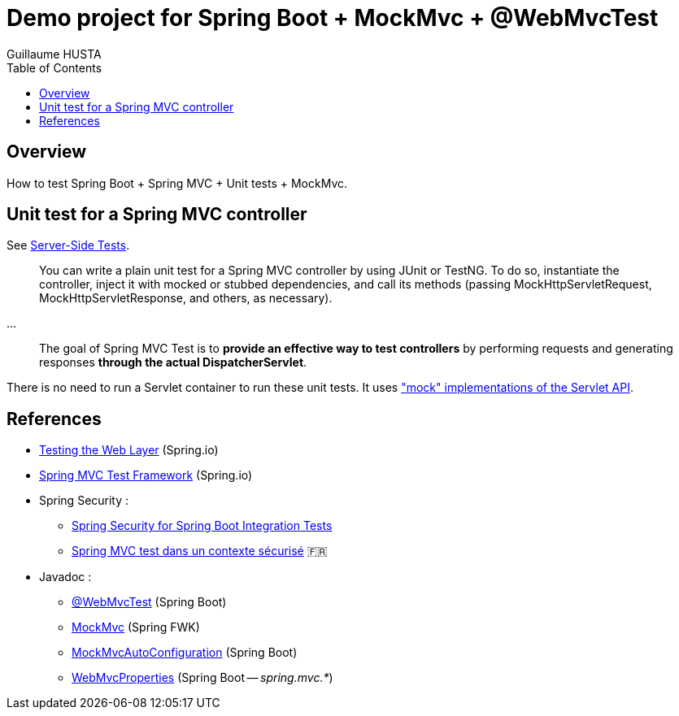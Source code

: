 = Demo project for Spring Boot + MockMvc + @WebMvcTest
:author: Guillaume HUSTA
:toc:

== Overview

How to test Spring Boot + Spring MVC + Unit tests + MockMvc.

== Unit test for a Spring MVC controller

See https://docs.spring.io/spring/docs/current/spring-framework-reference/testing.html#spring-mvc-test-server[Server-Side Tests].

> You can write a plain unit test for a Spring MVC controller by using JUnit or TestNG. To do so, instantiate the controller, inject it with mocked or stubbed dependencies, and call its methods (passing MockHttpServletRequest, MockHttpServletResponse, and others, as necessary).

...

> The goal of Spring MVC Test is to **provide an effective way to test controllers** by performing requests and generating responses **through the actual DispatcherServlet**.

There is no need to run a Servlet container to run these unit tests.
It uses https://docs.spring.io/spring/docs/current/spring-framework-reference/testing.html#mock-objects-servlet["mock" implementations of the Servlet API].

== References

* https://spring.io/guides/gs/testing-web/[Testing the Web Layer] (Spring.io)
* https://docs.spring.io/spring/docs/current/spring-framework-reference/testing.html#spring-mvc-test-framework[Spring MVC Test Framework] (Spring.io)
* Spring Security :
** https://www.baeldung.com/spring-security-integration-tests[Spring Security for Spring Boot Integration Tests]
** https://blog.zenika.com/2016/11/25/spring-mvc-test-dans-un-contexte-securise/[Spring MVC test dans un contexte sécurisé] 🇫🇷
* Javadoc :
** https://docs.spring.io/spring-boot/docs/current/api/org/springframework/boot/test/autoconfigure/web/servlet/WebMvcTest.html[@WebMvcTest] (Spring Boot)
** https://docs.spring.io/spring-framework/docs/current/javadoc-api/org/springframework/test/web/servlet/MockMvc.html[MockMvc] (Spring FWK)
** https://docs.spring.io/spring-boot/docs/current/api/org/springframework/boot/test/autoconfigure/web/servlet/AutoConfigureMockMvc.html[MockMvcAutoConfiguration] (Spring Boot)
** https://docs.spring.io/spring-boot/docs/current/api/org/springframework/boot/autoconfigure/web/servlet/WebMvcProperties.html[WebMvcProperties] (Spring Boot -- _spring.mvc.*_)
